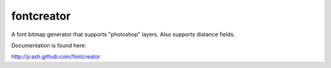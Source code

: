 fontcreator
===========

A font bitmap generator that supports "photoshop" layers. Also supports distance fields.

Documentation is found here:

http://jcash.github.com/fontcreator

